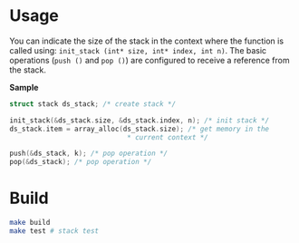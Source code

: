 * Usage

You can indicate the size of the stack in the context where the function is called using: ~init_stack (int* size, int* index, int n)~. 
The basic operations (~push ()~ and ~pop ()~) are configured to receive a reference from the stack.

*Sample*

#+BEGIN_SRC c
struct stack ds_stack; /* create stack */

init_stack(&ds_stack.size, &ds_stack.index, n); /* init stack */
ds_stack.item = array_alloc(ds_stack.size);	/* get memory in the
							 * current context */
							 
push(&ds_stack, k); /* pop operation */
pop(&ds_stack); /* pop operation */
#+END_SRC

* Build

#+BEGIN_SRC sh
make build
make test # stack test
#+END_SRC


